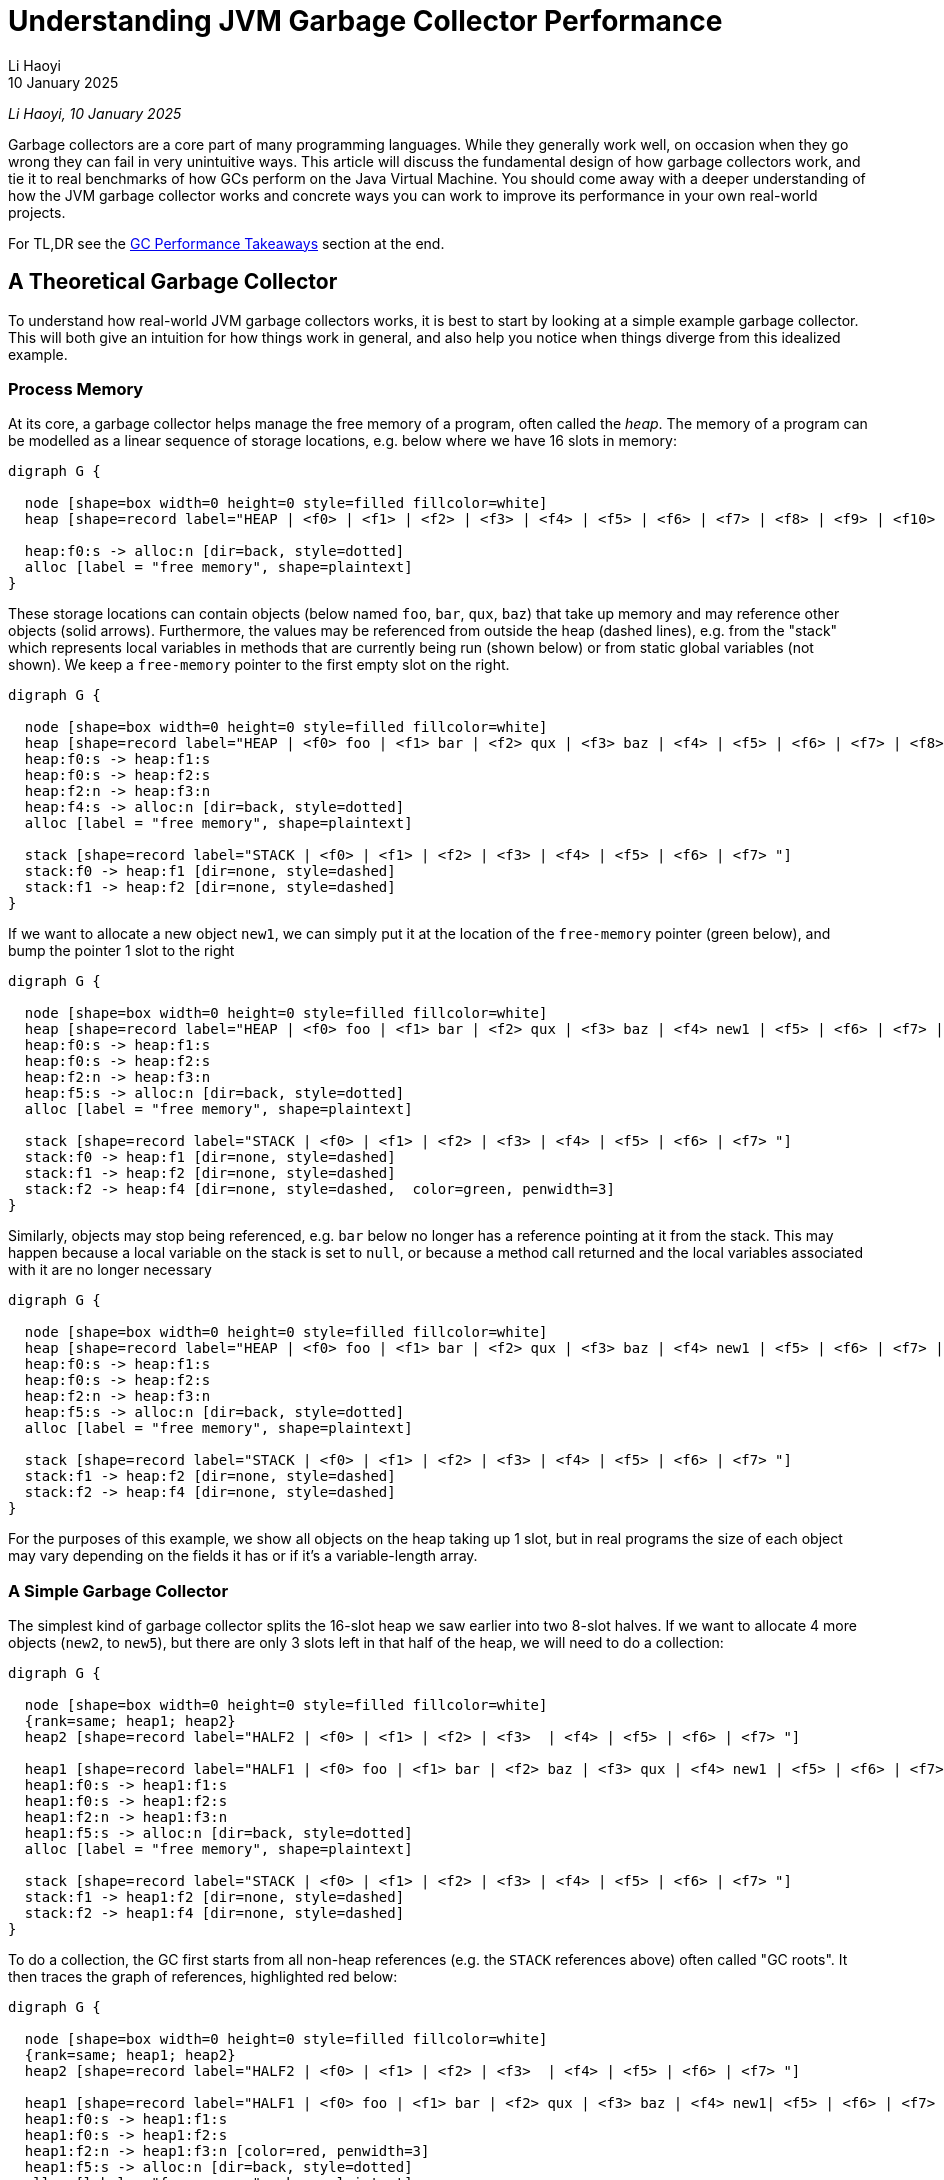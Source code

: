 = Understanding JVM Garbage Collector Performance
// tag::header[]
:author: Li Haoyi
:revdate: 10 January 2025

_{author}, {revdate}_



Garbage collectors are a core part of many programming languages. While they generally work
well, on occasion when they go wrong they can fail in very unintuitive ways.
This article will discuss the fundamental design of how garbage collectors
work, and tie it to real benchmarks of how GCs perform on the Java Virtual Machine. You
should come away with a deeper understanding of how the JVM garbage collector works and
concrete ways you can work to improve its performance in your own real-world projects.

// end::header[]

For TL,DR see the <<GC Performance Takeaways>> section at the end.

== A Theoretical Garbage Collector

To understand how real-world JVM garbage collectors works, it is best to start
by looking at a simple example garbage collector. This will both give an intuition
for how things work in general, and also help you notice when things diverge from this
idealized example.

=== Process Memory

At its core, a garbage collector helps manage the free memory of a program, often called the
_heap_. The memory of a program can be modelled as a linear sequence of storage locations, e.g.
below where we have 16 slots in memory:

[graphviz]
....
digraph G {

  node [shape=box width=0 height=0 style=filled fillcolor=white]
  heap [shape=record label="HEAP | <f0> | <f1> | <f2> | <f3> | <f4> | <f5> | <f6> | <f7> | <f8> | <f9> | <f10> | <f11> | <f12> | <f13> | <f14> | <f15>"]

  heap:f0:s -> alloc:n [dir=back, style=dotted]
  alloc [label = "free memory", shape=plaintext]
}
....

These storage locations can contain objects (below named `foo`, `bar`, `qux`, `baz`) that take
up memory and may reference other objects (solid arrows). Furthermore, the values may be referenced from outside
the heap (dashed lines), e.g. from the "stack" which represents
local variables in methods that are currently being run (shown below) or from static global
variables (not shown). We keep a `free-memory` pointer to the first empty slot on the right.

[graphviz]
....
digraph G {

  node [shape=box width=0 height=0 style=filled fillcolor=white]
  heap [shape=record label="HEAP | <f0> foo | <f1> bar | <f2> qux | <f3> baz | <f4> | <f5> | <f6> | <f7> | <f8> | <f9> | <f10> | <f11> | <f12> | <f13> | <f14> | <f15>"]
  heap:f0:s -> heap:f1:s
  heap:f0:s -> heap:f2:s
  heap:f2:n -> heap:f3:n
  heap:f4:s -> alloc:n [dir=back, style=dotted]
  alloc [label = "free memory", shape=plaintext]

  stack [shape=record label="STACK | <f0> | <f1> | <f2> | <f3> | <f4> | <f5> | <f6> | <f7> "]
  stack:f0 -> heap:f1 [dir=none, style=dashed]
  stack:f1 -> heap:f2 [dir=none, style=dashed]
}
....

If we want to allocate a new object `new1`, we can simply put it at the location of
the `free-memory` pointer (green below), and bump the pointer 1 slot to the right

[graphviz]
....
digraph G {

  node [shape=box width=0 height=0 style=filled fillcolor=white]
  heap [shape=record label="HEAP | <f0> foo | <f1> bar | <f2> qux | <f3> baz | <f4> new1 | <f5> | <f6> | <f7> | <f8> | <f9> | <f10> | <f11> | <f12> | <f13> | <f14> | <f15>"]
  heap:f0:s -> heap:f1:s
  heap:f0:s -> heap:f2:s
  heap:f2:n -> heap:f3:n
  heap:f5:s -> alloc:n [dir=back, style=dotted]
  alloc [label = "free memory", shape=plaintext]

  stack [shape=record label="STACK | <f0> | <f1> | <f2> | <f3> | <f4> | <f5> | <f6> | <f7> "]
  stack:f0 -> heap:f1 [dir=none, style=dashed]
  stack:f1 -> heap:f2 [dir=none, style=dashed]
  stack:f2 -> heap:f4 [dir=none, style=dashed,  color=green, penwidth=3]
}
....

Similarly, objects may stop being referenced, e.g. `bar` below no longer has a reference
pointing at it from the stack. This may happen because a local variable on the stack is
set to `null`, or because a method call returned and the local variables associated with
it are no longer necessary


[graphviz]
....
digraph G {

  node [shape=box width=0 height=0 style=filled fillcolor=white]
  heap [shape=record label="HEAP | <f0> foo | <f1> bar | <f2> qux | <f3> baz | <f4> new1 | <f5> | <f6> | <f7> | <f8> | <f9> | <f10> | <f11> | <f12> | <f13> | <f14> | <f15>"]
  heap:f0:s -> heap:f1:s
  heap:f0:s -> heap:f2:s
  heap:f2:n -> heap:f3:n
  heap:f5:s -> alloc:n [dir=back, style=dotted]
  alloc [label = "free memory", shape=plaintext]

  stack [shape=record label="STACK | <f0> | <f1> | <f2> | <f3> | <f4> | <f5> | <f6> | <f7> "]
  stack:f1 -> heap:f2 [dir=none, style=dashed]
  stack:f2 -> heap:f4 [dir=none, style=dashed]
}
....

For the purposes of this example, we show all objects on the heap taking up 1 slot, but
in real programs the size of each object may vary depending on the fields it has
or if it's a variable-length array.

=== A Simple Garbage Collector

The simplest kind of garbage collector splits the 16-slot heap we saw earlier into
two 8-slot halves. If we want to allocate 4 more objects (`new2`, to `new5`), but
there are only 3 slots left in that half of the heap, we will need to do a collection:

[graphviz]
....
digraph G {
  
  node [shape=box width=0 height=0 style=filled fillcolor=white]
  {rank=same; heap1; heap2}
  heap2 [shape=record label="HALF2 | <f0> | <f1> | <f2> | <f3>  | <f4> | <f5> | <f6> | <f7> "]

  heap1 [shape=record label="HALF1 | <f0> foo | <f1> bar | <f2> baz | <f3> qux | <f4> new1 | <f5> | <f6> | <f7> "]
  heap1:f0:s -> heap1:f1:s
  heap1:f0:s -> heap1:f2:s
  heap1:f2:n -> heap1:f3:n
  heap1:f5:s -> alloc:n [dir=back, style=dotted]
  alloc [label = "free memory", shape=plaintext]

  stack [shape=record label="STACK | <f0> | <f1> | <f2> | <f3> | <f4> | <f5> | <f6> | <f7> "]
  stack:f1 -> heap1:f2 [dir=none, style=dashed]
  stack:f2 -> heap1:f4 [dir=none, style=dashed]
}
....

To do a collection, the GC first starts from all non-heap
references (e.g. the `STACK` references above) often called "GC roots". It then traces
the graph of references, highlighted red below:

[graphviz]
....
digraph G {
  
  node [shape=box width=0 height=0 style=filled fillcolor=white]
  {rank=same; heap1; heap2}
  heap2 [shape=record label="HALF2 | <f0> | <f1> | <f2> | <f3>  | <f4> | <f5> | <f6> | <f7> "]

  heap1 [shape=record label="HALF1 | <f0> foo | <f1> bar | <f2> qux | <f3> baz | <f4> new1| <f5> | <f6> | <f7> "]
  heap1:f0:s -> heap1:f1:s
  heap1:f0:s -> heap1:f2:s
  heap1:f2:n -> heap1:f3:n [color=red, penwidth=3]
  heap1:f5:s -> alloc:n [dir=back, style=dotted]
  alloc [label = "free memory", shape=plaintext]
  stack [shape=record label="STACK | <f0> | <f1> | <f2> | <f3> | <f4> | <f5> | <f6> | <f7> "]
  stack:f1 -> heap1:f2 [dir=none, style=dashed, color=red, penwidth=3]
  stack:f2 -> heap1:f4 [dir=none, style=dashed, color=red, penwidth=3]
}
....

Here, we can see that `foo` is not referenced ("garbage"), `qux` and `new1` are referenced directly from the
`STACK`, and `baz` is referenced indirectly from `qux`. `bar` is referenced by `foo`, but
because `foo` is itself garbage we can count `bar` as garbage as well.

We then copy all objects we traced (often called the _live-set_) from `HALF1` to `HALF2`, adjust all the references
appropriately. Now `HALF2` is the half of the heap in use, and `HALF1` can be reset to empty.


[graphviz]
....
digraph G {

  node [shape=box width=0 height=0 style=filled fillcolor=white]
  {rank=same; heap1; heap2}
  heap2 [shape=record label="HALF2 | <f0> qux | <f1> baz | <f2> new1 | <f3> | <f4> | <f5> | <f6> | <f7>"]

  heap1 [shape=record label="HALF1 | <f0> | <f1> | <f2> | <f3> | <f4> | <f5> | <f6> | <f7> "]
  heap2:f0:s -> heap2:f1:s [color=red, penwidth=3]

  heap2:f2:s -> alloc:n [dir=back, style=dotted]
  alloc [label = "free memory", shape=plaintext]
  stack [shape=record label="STACK | <f0> | <f1> | <f2> | <f3> | <f4> | <f5> | <f6> | <f7> "]
  stack:f0 -> heap2:f0 [dir=none, style=dashed, color=red, penwidth=3]
  stack:f1 -> heap2:f2 [dir=none, style=dashed, color=red, penwidth=3]
}
....

This collection has freed up 5 slots, so we now have space to allocate the
4 `new2` to `new5` objects we wanted (green) starting from our `free-memory` pointer:

[graphviz]
....
digraph G {
  
  node [shape=box width=0 height=0 style=filled fillcolor=white]
  {rank=same; heap1; heap2}
  heap2 [shape=record label="HALF2 | <f0> qux | <f1> baz | <f2> new1 | <f3> new2 | <f4> new3 | <f5> new4 | <f6> new5 | <f7>"]

  heap1 [shape=record label="HALF1 | <f0> | <f1> | <f2> | <f3> | <f4> | <f5> | <f6> | <f7> "]
  heap2:f0:s -> heap2:f1:s 
  heap2:f3:n -> heap2:f4:n [color=green, penwidth=3]
  heap2:f4:s -> heap2:f5:s [color=green, penwidth=3]

  heap2:f7:s -> alloc:n [dir=back, style=dotted]
  alloc [label = "free memory", shape=plaintext]
  stack [shape=record label="STACK | <f0> | <f1> | <f2> | <f3> | <f4> | <f5> | <f6> | <f7> "]
  stack:f0 -> heap2:f0 [dir=none, style=dashed]
  stack:f1 -> heap2:f2 [dir=none, style=dashed]
  stack:f2 -> heap2:f3 [dir=none, style=dashed, color=green, penwidth=3]
  stack:f6 -> heap2:f6 [dir=none, style=dashed, color=green, penwidth=3]
}
....

You may notice that the objects `foo` and `bar` disappeared. This is because `foo` and `bar`
were not referenced directly or indirectly by any GC roots: they were unreachable, and thus
considered "garbage". These garbage objects were
not explicitly deleted, but  simply did not get copied over from `HALF1` to `HALF2`
during collection, and thus were wiped out when `HALF1` was cleared.

As your program executes, the methods actively running may change, and thus the references
(both from stack to heap and between entries on your heap) may change. For example, we may
stop referencing `qux`, which also means that `baz` is now unreachable:

[graphviz]
....
digraph G {
  
  node [shape=box width=0 height=0 style=filled fillcolor=white]
  {rank=same; heap1; heap2}
  heap2 [shape=record label="HALF2 | <f0> qux | <f1> baz | <f2> new1 | <f3> new2 | <f4> new3 | <f5> new4 | <f6> new5 | <f7>"]

  heap1 [shape=record label="HALF1 | <f0> | <f1> | <f2> | <f3> | <f4> | <f5> | <f6> | <f7> "]
  heap2:f0:s -> heap2:f1:s
  alloc [label = "free memory", shape=plaintext]
  heap2:f7:s -> alloc:n [dir=back, style=dotted]
  heap2:f3:n -> heap2:f4:n
  heap2:f4:s -> heap2:f5:s
  stack [shape=record label="STACK | <f0> | <f1> | <f2> | <f3> | <f4> | <f5> | <f6> | <f7> "]
  stack [shape=record label="STACK | <f0> | <f1> | <f2> | <f3> | <f4> | <f5> | <f6> | <f7> "]

  stack:f1 -> heap2:f2 [dir=none, style=dashed]
  stack:f2 -> heap2:f3 [dir=none, style=dashed]
  stack:f6 -> heap2:f6 [dir=none, style=dashed]


}
....

Although `qux` and `baz` are now "garbage", they still take up space in the heap. Thus, if we want
to allocate two new objects (e.g. `new6` and `new7`), and there is only one slot left on the heap (above),
we need to repeat the garbage collection process: tracing
the objects transitively reachable (`new1`, `new2`, `new3`, `new4`, `new5`), copying them
from `HALF2` to `HALF1`,
adjusting any references to now use `HALF1` as the new heap, and clearing anything that was left
behind in `HALF2`. This then gives us enough space to allocate `new6` and `new7` (below in green):

[graphviz]
....
digraph G {
  
  node [shape=box width=0 height=0 style=filled fillcolor=white]
  {rank=same; heap1; heap2}
  heap2 [shape=record label="HALF2 | <f0> | <f1>  | <f2>  | <f3>  | <f4> | <f5> | <f6>  | <f7>  "]

  heap1 [shape=record label="HALF1 | <f0> new1 | <f1> new2 | <f2> new3 | <f3> new4 | <f4> new5 | <f5> new6 | <f6> new7 | <f7> "]
  heap1:f1:n -> heap1:f2:n [color=red, penwidth=3]
  heap1:f2:s -> heap1:f3:s [color=red, penwidth=3]
  heap1:f5:s -> heap1:f6:s [color=green, penwidth=3]

  stack [shape=record label="STACK | <f0> | <f1> | <f2> | <f3> | <f4> | <f5> | <f6> | <f7> "]

  stack:f0 -> heap1:f0 [dir=none, style=dashed, color=red, penwidth=3]
  stack:f1 -> heap1:f1 [dir=none, style=dashed, color=red, penwidth=3]

  stack:f4 -> heap1:f4 [dir=none, style=dashed, color=red, penwidth=3, constraint=false]
  stack:f5 -> heap1:f5 [dir=none, style=dashed, color=green, penwidth=3]

  heap1:f7:s -> alloc:n [dir=back, style=dotted]
  alloc [label = "free memory", shape=plaintext]
}
....

This process can repeat as many times as necessary: as long as there are _some_ objects
that are unreachable, you can run a collection and copy the "live" objects to the other
half of the heap, freeing up some space to allocate new objects. The only reason this
may fail is that if you run a collection and there _still_ isn't enough space to allocate
the objects you want; that means your program  has run out of memory, and will fail with
an `OutOfMemoryError` or similar.

Even this simplistic GC has a lot of interesting properties, and you may have heard these
terms or labels that can apply to it:

* *semi-space* garbage collector, because of the way it splits the heap into two halves

* *copying* garbage collector, because it needs to copy the heap objects back and forth
  between `HALF1` and `HALF2`

* *tracing* garbage collector, because of the way it traverses the graph of heap
  references in order to decide what to copy.

* *stop the world* garbage collector, because while this whole trace-copy-update-references
  workflow is happening, we have to stop the program to avoid race conditions between the garbage
  collector and the program code.

* *compacting* garbage collector, because every time we run a GC, we copy everything to the
  left-most memory, avoiding the memory fragmentation that occurs with other memory
  management techniques such as https://en.wikipedia.org/wiki/Reference_counting[Reference Counting].

Most modern GCs are considerably more complicated than this: e.g. they may have optimizations
to avoid wasting half the heap by leaving it empty, or they may have
xref:_generational_optimizations[optimizations for handling short-lived objects], but at
their heart this is still what they do. And understanding the performance characteristics of
this simple, naive GC can help give you an intuition in how GCs compare to other memory management
strategies, and how modern GCs behave in terms of performance.



== Compared to Reference Counting

https://en.wikipedia.org/wiki/Reference_counting[Reference Counting] is another popular
memory management strategy that Garbage Collection is often compared to. Reference counting
works by keeping track of how many incoming references each object has, and when that
number reaches zero the object can be collected. This approach has a few major differences
from that of a tracing GC. We discuss a few of them below:

=== Reference counting does not compact the heap

Program that use reference
counting tend to find their heap getting more and more fragmented over time
We can see this in the heap diagrams: the tracing garbage collector heaps above always had a
single block of empty space to the right, and had the `new` objects allocated in ascending order
from left-to-right:

[graphviz]
....
digraph G {

  node [shape=box width=0 height=0 style=filled fillcolor=white]
  heap1 [shape=record label="HEAP | <f0> new1 | <f1> new2 | <f2> new3 | <f3> new4 | <f4> new5 | <f5> | <f6> | <f7> | <f8> | <f9> | <f10> | <f11> | <f12> | <f13> | <f14> | <f15>"]

  stack [shape=record label="STACK | <f0> | <f1> | <f2> | <f3> | <f4> | <f5> | <f6> | <f7> "]

  stack:f0 -> heap1:f0 [dir=none, style=dashed]
  stack:f1 -> heap1:f1 [dir=none, style=dashed]
  heap1:f1:n -> heap1:f2:n
  heap1:f2:s -> heap1:f3:s
  stack:f4 -> heap1:f4 [dir=none, style=dashed]
  heap1:f5:s -> alloc:n [dir=back, style=dotted]
  alloc [label = "free memory", shape=plaintext]
}
....


In contrast,
reference counted heaps (e.g. below) tend to get fragmented, with free space scattered about,
and the allocated objects jumbled up in no particular order


[graphviz]
....
digraph G {

  node [shape=box width=0 height=0 style=filled fillcolor=white]
  heap [shape=record label="HEAP | <f0> new2 | <f1> new3 | <f2>  | <f3>  | <f4> new1 | <f5> new4 | <f6> new5 | <f7> | <f8> | <f9> | <f10> | <f11> | <f12> | <f13> | <f14> | <f15>"]

  stack [shape=record label="STACK | <f0> | <f1> | <f2> | <f3> | <f4> | <f5> | <f6> | <f7> "]
  stack:f0 -> heap:f4 [dir=none, style=dashed]
  stack:f1 -> heap:f0 [dir=none, style=dashed]
  heap:f0:n -> heap:f1:n
  heap:f1:s -> heap:f5:s
  stack:f4 -> heap:f6 [dir=none, style=dashed]
}
....


There are two main ways this affect performance:

* With garbage collection all the free memory is always on the right in one contiguous block,
  so an allocation just involves putting the object at the `free-pointer` location and moving
  `free-pointer` one slot to the right. Furthermore, newly allocated objects (which tend to
  be used together) are placed next to each other, making them more cache-friendly and
  improving access performance

* With reference counting objects are usually freed in-place, meaning that the free space is
  scattered throughout the heap, and you may need to scan the entire heap from left-to-right
  in order to find a spot to allocate something. There are data structures and algorithms that
  can make allocation faster than a linear scan, but they will never be as fast as the single
  pointer lookup necessary with a GC

=== Reference counting cannot collect cycles

Objects that reference each other cyclically can thus
cause memory leaks when their objects never get collected, resulting in the program running
out of memory even though much of the heap could be cleaned up by a tracing garbage collector.


For example, consider the following heap, identical to the one we started with, but with an
additional edge from `bar` to `foo` (green), and with the edge from the stack to `bar` removed:


[graphviz]
....
digraph G {

  node [shape=box width=0 height=0 style=filled fillcolor=white]
  heap [shape=record label="HEAP | <f0> foo | <f1> bar | <f2> qux | <f3> baz | <f4> | <f5> | <f6> | <f7> | <f8> | <f9> | <f10> | <f11> | <f12> | <f13> | <f14> | <f15>"]
  heap:f0:s -> heap:f1:s
  heap:f1:n -> heap:f0:n [penwidth=3 color=green]
  heap:f0:s -> heap:f2:s
  heap:f2:n -> heap:f3:n [color=red, penwidth=3]

  stack [shape=record label="STACK | <f0> | <f1> | <f2> | <f3> | <f4> | <f5> | <f6> | <f7> "]
  stack:f1 -> heap:f2 [dir=none, style=dashed, color=red, penwidth=3]
}
....

* With reference counting, even though `foo` and `bar` cannot be reached by any external reference -
they are "garbage" - each one still has a reference pointing at it from the other. Thus
they will never get collected

* But with a tracing garbage collector, a collection can traverse the reference graph (red),
and copy `qux` and `baz` to the other half of the heap, leaving `foo` and `bar` behind as garbage,
despite the reference cycle between them

_Garbage Collection_ and _Reference Counting_ have very different characteristics, and neither
is strictly superior to the other in all scenarios.
Many programming languages (e.g. Python) that use reference counting also have a backup
tracing garbage collector that runs once in a while to clean up unreachable reference cycles
and compact the heap, and most modern GCs (e.g. ZGC discussed below) use some reference-counting
techniques as part of their implementation.


== Theoretical GC Performance

Typically, GC performance focuses on two main aspects:

- *Overhead*: what % of the time your program is spent collecting garbage, rather than
  real work. Lower is better
- *Pause Times*: what is the longest time your program is completely paused while
  collecting garbage. Lower is better


These two metrics are separate:

* *Some programs only care about throughput*, e.g. if you only care about how long a big batch
  analysis takes to complete, and don't care if it pauses in the middle to GC: you just want
  it to finish as soon as possible
* *Other programs only care about pause times*, e.g. someone playing a videogame doesn't care if
  it can run faster than their eye can perceive, but they do care that it does not freeze or
  pause for noticeable amounts of time while you are playing it

Even from the limited description above, we can already make some interesting inferences
about how the performance of a simple garbage collector will be like.

1. *Allocations in garbage collectors are _cheap_*: when the heap is not yet full, we can
   just allocate things on the first empty slots on the right side of the heap and bump `free-pointer`,
   without having to scan the heap to find empty slots.

2. *Pause times should be proportional to the size of the live-set*. That is because
   a collection involves tracing, copying, then updating the references within the live-set.

3. *Pause times would _not_ depend on the amount of garbage to be collected*. The collection
   we looked at above spend no time at all looking at or scanning for garbage objects,
   they simply all disappeared when their half of the heap was wiped out following a collection.

4. *Interval between collections is inversely proportional to free memory*.
   We only need to run a collection when the garbage we allocate fills up the "extra" heap memory
   our program has on top of what is necessary to store the live-set.

5. *GC overhead is the pause time divided by the interval, or proportional
   to the extra memory and inversely proportional to the live-set size and heap size*

In other words:

* `allocation_cost = O(1)`

* `gc_pause_time = O(live-set)`

* `gc_interval = O(heap-size - live-set)`

* `gc_overhead = gc_pause_time / gc_interval`

* `gc_overhead = O(live-set / (heap-size - live-set))`

Even from this small conclusions, we can already see some unintuitive results:

1. *More memory does _not_ reduce pause times!* `gc_pause_time = O(live-set)`, and so
   pause times do not depend on how much `heap-size` you have.

2. *There is no point at which providing more memory does not improve GC overhead!*
   `gc_overhead = O(live-set / (heap-size - live-set))`, so
   providing larger and larger ``heap-size``s means less and less GC overhead, meaning a
   larger % of your program time is spent on useful work.

3. *Conversely, providing exactly as much memory as the program requires_ is the worst
   case possible!* `gc_overhead = O(live-set / (heap-size - live-set))` when
   `heap-size = live-set` means `gc_interval = 0` and `gc_overhead = infinity`:
   the program will constantly need to run an expensive collections and have no time left
   to do actual work. Garbage collectors therefore _need_ excess memory to work with, on top
   of the memory you would expect to need to allocate all the objects in your program.

Even from this theoretical analysis, we have already found a number of surprising results
in how GCs perform over time. Let's now see how this applies to some real-world garbage
collectors included with the Java Virtual Machine

== Benchmarking JVM Garbage Collectors

Now that we have run through a theoretical introduction and analysis of how GCs work
and how we would expect them to perform, let's look at some small Java programs and
monitor how garbage collection happens when using them. For this benchmark, we'll
be using the following Java program:

- xref:attachment$GC.java[GC.java]

This is a small Java program designed to do a rough benchmark of Java garbage collection
performance. For each benchmark, it:

1. Starts off allocating a bunch of `int[]` arrays of varying size in `liveSet`, on
   average taking up 1000 bytes each.

2. Loops continuously to allocate more ``int[]``s and over-writes the references
   to older ones

3. Tracks how long each allocation takes to run: ideally it should be almost instant, but if
   that allocation triggers a GC it may take some time

4. Lastly, we print out the two numbers we care about
   in a GC: the `maxPause` time in milliseconds, and the `throughput` it is able to handle
   in megabytes per second (`throughput` being the opposite of `overhead` we mentioned earlier).

To be clear, this benchmark is _rough_. Performance will vary between runs, and on what hardware
and software you run it (I ran it on a M1 Macbook Pro running Java 23). But the results should be
clear even if the exact numbers will differ between runs.

You can run this program via:

[source,bash]
----
> javac -Xmx1g GC.java 800 10000 5 # Default is -XX:+UseG1GC
> javac -Xmx1g -XX:+UseParallelGC GC.java 800 10000 5
> javac -Xmx1g -XX:+UseZGC GC.java 800 10000 5
----

Above, `-Xmx1g` sets the heap size, the `-XX:` flags set the garbage collector, 800 sets
the `liveSet` size (in megabytes), and `10000` and `5` set the duration and number of
iterations to run the benchmark (here 10 seconds, 5 iterations). The measured pause times
and allocation rate are averaged over those 5 iterations.

I used the following Java program to run the benchmark for a
range of inputs to collect the numbers shown below:

- xref:attachment$GCBenchmark.java[GCBenchmark.java]

=== G1 Garbage Collector Benchmarks

Running this on the default GC (G1), we get the followings numbers:

*Pause Times*
[%autowidth.stretch, cols=">,>,>,>,>,>"]
|===
| live-set\heap-size | 800 mb | 1600 mb | 3200 mb | 6400 mb | 12800 mb
| 400 mb | 39 ms | 48 ms | 74 ms | 63 ms | 90 ms
| 800 mb |  | 72 ms | 82 ms | 144 ms | 165 ms
| 1600 mb |  |  | 129 ms | 137 ms | 267 ms
| 3200 mb |  |  |  | 248 ms | 307 ms
| 6400 mb |  |  |  |  | 624 ms
|===

*Throughput*
[%autowidth.stretch, cols=">,>,>,>,>,>"]
|===
| live-set\heap-size | 800 mb | 1600 mb | 3200 mb | 6400 mb | 12800 mb
| 400 mb | 3238 mb/s | 3938 mb/s | 5329 mb/s | 5198 mb/s | 5410 mb/s
| 800 mb |  | 3180 mb/s | 3765 mb/s | 4602 mb/s | 4550 mb/s
| 1600 mb |  |  | 3046 mb/s | 3632 mb/s | 3777 mb/s
| 3200 mb |  |  |  | 3000 mb/s | 3148 mb/s
| 6400 mb |  |  |  |  | 2618 mb/s
|===

As mentioned earlier, garbage collectors require some amount of free space in order to
work well, and so we only ran the benchmarks where the `heap-size` was twice or more
of the `live-set` size.

Above, we can see the behavior we discussed earlier in the theoretical performance analysis:

1. *GC pause times go up as the size of the live set increases*. With a `800 mb` heap and
   `400 mb` live set the average pause time is `39 ms`, and it scales smoothly up to a
   `6400 mb` heap and `3200 mb` live set where the pause time is `624 ms`

2. *GC pause times are relatively constant regardless of the heap size*.
e.g. for `400 mb` live set a `800 mb` heap has a `39 ms` pause time, while a `400 mb` live set and
`6400 mb` heap (8 times as large!) has a `90 ms` pause time.In fact, increasing the heap
size while keeping other things constant seems to make pause times go up slightly in
this benchmark!

3. *GC throughput goes up as the heap size increases*, e.g. for a `400 mb` live set it goes
smoothly from `3238 mb/s` for a `800 mb` heap to a `5410 mb/s` pause time for a `6400 mb`
heap.


[#_generational_optimizations]
=== Generational Optimizations

One additional GC behavior worth discussing is the "Generational Hypothesis".
The idea is that _"most"_ objects do not live a long time, e.g. objects allocated within a method are often
collect when the method returns.Given that assumption, many GCs have made optimizations
for the collection of objects that become garbage quickly, such that collecting them is
much cheaper.Practically, that means that the same `live-set` and `heap-size` can have
vastly different performance depending on how the allocations are structured:

1. "Least Recently Used" garbage collections, where the _oldest_ objects are the ones that
get collected, will perform the worst

2. "Most Recently Used" garbage collections, where the _newest_ objects are the ones that
   get collected, will perform the best

Notable, "LRU" is one of the most common caching strategies, which it is possible
for in-memory caches with LRU cache eviction to make GC problems worse!

The example Java benchmark above keeps objects around a while before they become garbage,
by assigning new allocations to randomly indices in the `liveSet` array.
We can instead always assign new allocations to indices via a
https://en.wikipedia.org/wiki/Random_walk[Random Walk]:
randomly adjacent to the left or right of the previously-assigned allocation, meaning
that recently allocated objects are likely to be over-written (becoming unreachable and
eligible for garbage collection) more quickly by newer allocations
in the same part of `liveSet`, while older objects in other parts of `liveSet` are less
likely to be become unreachable. This lets us emulate the "generational" behavior that
is common in real-world programs:

[source,diff]
----
-liveSetIndex = random.nextInt(liveSetSize);
+liveSetIndex += (random.nextBoolean() ? 1 : -1) + liveSetSize;
+liveSetIndex %= liveSetSize;
----


If we do this and measure the pause times and throughput of the example program,
we get the following:

*Pause Times*
[%autowidth.stretch, cols=">,>,>,>,>,>"]
|===
| live-set\heap-size | 800 mb | 1600 mb | 3200 mb | 6400 mb | 12800 mb
| 400 mb | 4 ms | 3 ms | 2 ms | 4 ms | 2 ms
| 800 mb |  | 3 ms | 3 ms | 12 ms | 3 ms
| 1600 mb |  |  | 5 ms | 10 ms | 4 ms
| 3200 mb |  |  |  | 13 ms | 11 ms
| 6400 mb |  |  |  |  | 22 ms
|===

*Throughput*
[%autowidth.stretch, cols=">,>,>,>,>,>"]
|===
| live-set\heap-size | 800 mb | 1600 mb | 3200 mb | 6400 mb | 12800 mb
| 400 mb | 7218 mb/s | 7495 mb/s | 7536 mb/s | 7550 mb/s | 7634 mb/s
| 800 mb |  | 7497 mb/s | 7790 mb/s | 7580 mb/s | 7819 mb/s
| 1600 mb |  |  | 7563 mb/s | 7464 mb/s | 7830 mb/s
| 3200 mb |  |  |  | 7128 mb/s | 5854 mb/s
| 6400 mb |  |  |  |  | 3286 mb/s
|===


Where the previous random-allocation benchmark has pause times of 10s to 100s to 1000s of
milliseconds, this "generational" benchmark has pause times in the 1s to 10s.The program
throughput is also significantly higher.
This demonstrates that the default G1 garbage collector does in fact have optimizations that
make it perform better for "generational" workloads.

Most GCs have some kind of optimization to make collecting recently-allocated objects
cheaper than collecting long-lived objects; these are often called _generational_
garbage collectors.Java's G1GC is no different, and we can see that even with
the same live-set size and heap sizes, shorter-lived objects are dramatically
cheaper to collect than long-lived objects.


[#_z_garbage_collector_benchmarks]
=== Z Garbage Collector Benchmarks

One interesting development in JVM garbage collectors is the
https://docs.oracle.com/en/java/javase/21/gctuning/z-garbage-collector.html[Z Garbage Collector].
This is a garbage collector that is optimized for lower pause times, exchange for requiring
much more memory than the default G1GC.If we run the benchmarks above with ZGC,
even without the <<Generational Optimizations>>, we get the numbers below:

*Pause Times*
[%autowidth.stretch,cols=">,>,>,>,>,>"]
|===
| live-set\heap-size | 800 mb | 1600 mb | 3200 mb | 6400 mb | 12800 mb
| 400 mb | 39 ms | 12 ms | 1 ms | 1 ms | 1 ms
| 800 mb |  | 63 ms | 1 ms | 1 ms | 3 ms
| 1600 mb |  |  | 208 ms | 9 ms | 1 ms
| 3200 mb |  |  |  | 378 ms | 2 ms
| 6400 mb |  |  |  |  | 701 ms
|===

*Throughput*
[%autowidth.stretch, cols=">,>,>,>,>,>"]
|===
| live-set\heap-size | 800 mb | 1600 mb | 3200 mb | 6400 mb | 12800 mb
| 400 mb | 2428 mb/s | 4130 mb/s | 5139 mb/s | 5647 mb/s | 5943 mb/s
| 800 mb |  | 2587 mb/s | 3920 mb/s | 4776 mb/s | 4975 mb/s
| 1600 mb |  |  | 2383 mb/s | 3513 mb/s | 4088 mb/s
| 3200 mb |  |  |  | 2282 mb/s | 3186 mb/s
| 6400 mb |  |  |  |  | 2304 mb/s
|===

Some things worth noting with ZGC:

1. In the lower `heap-size` benchmarks - with `heap-size` twice `live-set` - ZGC
has worse pause times than the default G1GC (10s to 100s of milliseconds) but
and worse throughput (`2300-2600 mb/s` rather than the `2800-3100 mb/s` of G1GC)

2. For larger ``heap-size``s - 4 times the `live-set` and above - ZGC's pause times drop to
single-digit milliseconds (1-10 ms), much lower than those of G1GC

As mentioned in the discussion on <<Theoretical GC Performance>>, for
most garbage collectors pause times are proportional to the live set, and increasing the
heap size does not help at all (and according to our <<G1 Garbage Collector Benchmarks>>, may
even make things worse!). This can be problematic, because there are many use cases that
cannot tolerate long GC pause times, but at the same time may require a significant amount
of live data to be kept in memory, so shrinking the live-set is not possible.

ZGC provides an option here, where if you are willing to provide _significantly_
more memory than the default G1GC requires, perhaps twice as much, you can get your
pause times from 10-100s of milliseconds down to 1-2 milliseconds. These pause times
remain low for a wide range of heap sizes and live set sizes, and can be beneficial
for a lot of applications that cannot afford to just randomly stop for 100ms at a time.
But the extra memory requirement means it's not a strict improvement, and it really
depends on your use case whether the tradeoff is worth it.


== GC Performance Takeaways


Now that we've studied garbage collections in theory, and looked at some concrete
numbers, there are some interesting conclusions. First, the unintuitive things:

1. *Adding more memory does _not improve_ GC pause times*. It may even make things worse!
   This is perhaps the most unintuitive thing about garbage collectors: it seems so
   obvious that problems with memory management would be solved by adding more memory,
   but we can see from our theoretical analysis above why that is not the case,
   and we verified that empirically in benchmarks.

2. *Caching data _in-process_ can make garbage collection pause times _worse_!* If
   you have problems with GC pause times then caching things in-memory will
   increase the size of your _live-set_ and therefore make your pause times even worse!
   "LRU" caches in particular are the worst case for garbage collectors, which are typically
   optimized for collecting recently-allocated short-lived objects.
   In contrast, caching things _out of process_
   does not have this problem. Caching can be worthwhile to reduce redundant computation,
   but it is not a solution to garbage collection problems.

3. *There will never be an _exact_ amount of memory that a garbage-collected application
   needs.* You can _always_ reduce-overhead/increase-throughput by providing more memory,
   to make GCs less and less frequent, leaving more time to do useful work. And you can
   usually provide less memory, at the cost of more and more frequent GCs. Exactly how much
   memory to provide is thus something you tweak and tune rather than something you can
   calculate exactly.

4. *Fewer larger processes can have worse GC performance than more smaller processes!*
   There are many ways in which consolidating smaller processes into larger ones can
   improve efficiency: less per-process overhead, eliminating
   https://en.wikipedia.org/wiki/Inter-process_communication[inter-process communication] cost,
   etc. But GC pause times scale with _total live set size_, so combining two smaller
   processes into one large one can make pause times _worse_ than they were before.
   Even if the large process does the same thing as the smaller processes, it can
   suffer from worse GC pause times.

5. *You can reduce pause times by reducing the _live-set_*. If you have very large
   in-process data structures, moving them somewhere else (e.g. into
   https://www.sqlite.org/[SQLite], https://github.com/redis/redis[Redis],
   or https://memcached.org/[Memcached]) would reduce the amount of objects the GC
   needs to trace and copy every collection, and reduce the pause times

6. *Shorter-lived objects are faster to collect*, due to most GCs being _generational_. This
   also ties into (1) above: caches tend to keep lots of long-lived objects in memory, which
   apart from slowing down collections due to the size of the live-set, _also_ slows them down
   by missing out on the GC's optimizations for short-lived objects.

7. *Switch to the Z garbage collector lets you trade off memory for pause times.*
   JVM programs are by default already very memory hungry compared to other languages
   (Go, Rust, etc.) and ZGC requires perhaps another 2x as much memory to work. But
   if you are willing to pay the cost, ZGC can bring pause times down from 50-500ms
   down to 1-5ms, which may make a big different for latency-sensitive applications.


The Java benchmarks above were run on one particular set of hardware on one version
of the JVM, and the exact numbers will differ when run on other hardware or JVM versions.
Nevertheless, the overall trends that you can see would remain the same, as would the
take-aways of what you need to know to understand garbage collector performance.


== Conclusion

Garbage collectors can be complicated, differing in design
and implementation between languages (Python, Java, Go, etc.) and even within the same
language (Java's https://docs.oracle.com/en/java/javase/11/gctuning/parallel-collector1.html[ParallelGC],
https://docs.oracle.com/en/java/javase/17/gctuning/garbage-first-g1-garbage-collector1.html[G1GC],
the newer https://docs.oracle.com/en/java/javase/21/gctuning/z-garbage-collector.html[ZGC], etc.).
There are endless clever optimizations for the language designers to implement and knobs
for language users to tweak and tune.

However, at a high level most GCs are actually surprisingly similar, have the same
odd performance characteristics, and the same surprising pitfalls.
Hopefully this article will have given you a good intuition for how garbage collectors work and behave, so
next time you need to do something with your GC you have a solid understanding to work with.
